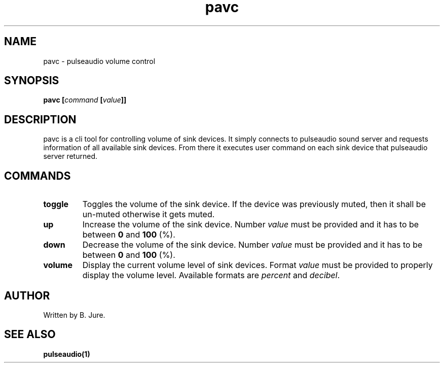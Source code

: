 .TH pavc 1 "19.03.2024" "version 1.0.0"

.SH NAME
pavc - pulseaudio volume control

.SH SYNOPSIS
.B pavc [\fIcommand\fP [\fIvalue\fP]]

.SH DESCRIPTION
pavc is a cli tool for controlling volume of sink devices. \
It simply connects to pulseaudio sound server and requests information of all \
available sink devices. \
From there it executes user command on each sink device that pulseaudio server returned.

.SH COMMANDS
.TP
.B toggle
Toggles the volume of the sink device. \
If the device was previously muted, then it shall be un-muted otherwise it gets muted.
.TP
.B up
Increase the volume of the sink device. \
Number \fIvalue\fP must be provided and it has to be between \fB0\fP and \fB100\fP (%).
.TP
.B down
Decrease the volume of the sink device. \
Number \fIvalue\fP must be provided and it has to be between \fB0\fP and \fB100\fP (%).
.TP
.B volume
Display the current volume level of sink devices. \
Format \fIvalue\fP must be provided to properly display the volume level. \
Available formats are \fIpercent\fP and \fIdecibel\fP.

.SH AUTHOR
Written by B. Jure.

.SH SEE ALSO
.B pulseaudio(1)
